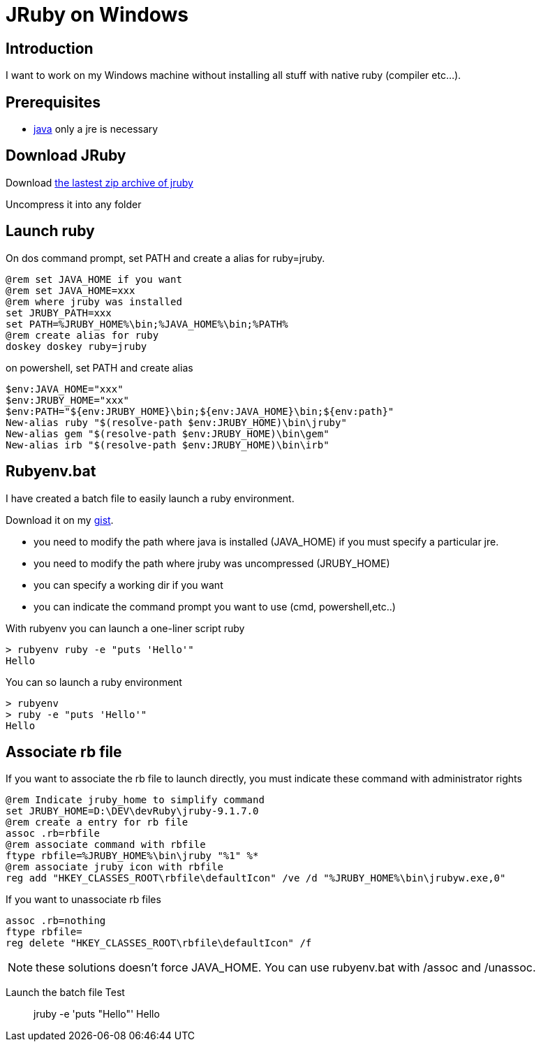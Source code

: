 = JRuby on Windows
:published_at: 2017-XX-XX
:hp-tags: jruby, windows
:hp-alt-title: Using JRuby on Windows

== Introduction

I want to work on my Windows machine without installing all stuff with native ruby (compiler etc...).

== Prerequisites

* https://www.java.com/fr/[java] only a jre is necessary

== Download JRuby

Download http://jruby.org/download[the lastest zip archive of jruby]

Uncompress it into any folder

== Launch ruby

On dos command prompt, set PATH and create a alias for ruby=jruby.
[source,dos]
@rem set JAVA_HOME if you want
@rem set JAVA_HOME=xxx
@rem where jruby was installed
set JRUBY_PATH=xxx
set PATH=%JRUBY_HOME%\bin;%JAVA_HOME%\bin;%PATH%
@rem create alias for ruby
doskey doskey ruby=jruby

on powershell, set PATH and create alias
[source,powershell]
$env:JAVA_HOME="xxx"
$env:JRUBY_HOME="xxx"
$env:PATH="${env:JRUBY_HOME}\bin;${env:JAVA_HOME}\bin;${env:path}"
New-alias ruby "$(resolve-path $env:JRUBY_HOME)\bin\jruby"
New-alias gem "$(resolve-path $env:JRUBY_HOME)\bin\gem"
New-alias irb "$(resolve-path $env:JRUBY_HOME)\bin\irb"

== Rubyenv.bat

I have created a batch file to easily launch a ruby environment.

Download it on my 
https://gist.githubusercontent.com/nnn-dev/637fb908da5ffd11be0302ab7b885d7f/raw/rubyenv.bat[gist].

* you need to modify the path where java is installed (JAVA_HOME) if you must specify a particular jre.
* you need to modify the path where jruby was uncompressed (JRUBY_HOME)
* you can specify a working dir if you want
* you can indicate the command prompt you want to use (cmd, powershell,etc..)

With +rubyenv+ you can launch a one-liner script ruby

[source,dos]
> rubyenv ruby -e "puts 'Hello'"
Hello

You can so launch a ruby environment

[source,dos]
> rubyenv
> ruby -e "puts 'Hello'"
Hello

== Associate rb file

If you want to associate the rb file to launch directly, you must indicate these command with administrator rights

[source,dos]
@rem Indicate jruby_home to simplify command
set JRUBY_HOME=D:\DEV\devRuby\jruby-9.1.7.0
@rem create a entry for rb file
assoc .rb=rbfile
@rem associate command with rbfile
ftype rbfile=%JRUBY_HOME%\bin\jruby "%1" %*
@rem associate jruby icon with rbfile
reg add "HKEY_CLASSES_ROOT\rbfile\defaultIcon" /ve /d "%JRUBY_HOME%\bin\jrubyw.exe,0"

If you want to unassociate rb files

[source,dos]
assoc .rb=nothing
ftype rbfile=
reg delete "HKEY_CLASSES_ROOT\rbfile\defaultIcon" /f

NOTE: these solutions doesn't force JAVA_HOME. You can use +rubyenv.bat+ with +/assoc+ and +/unassoc+.


Launch the batch file
Test

> jruby -e 'puts "Hello"'
Hello
